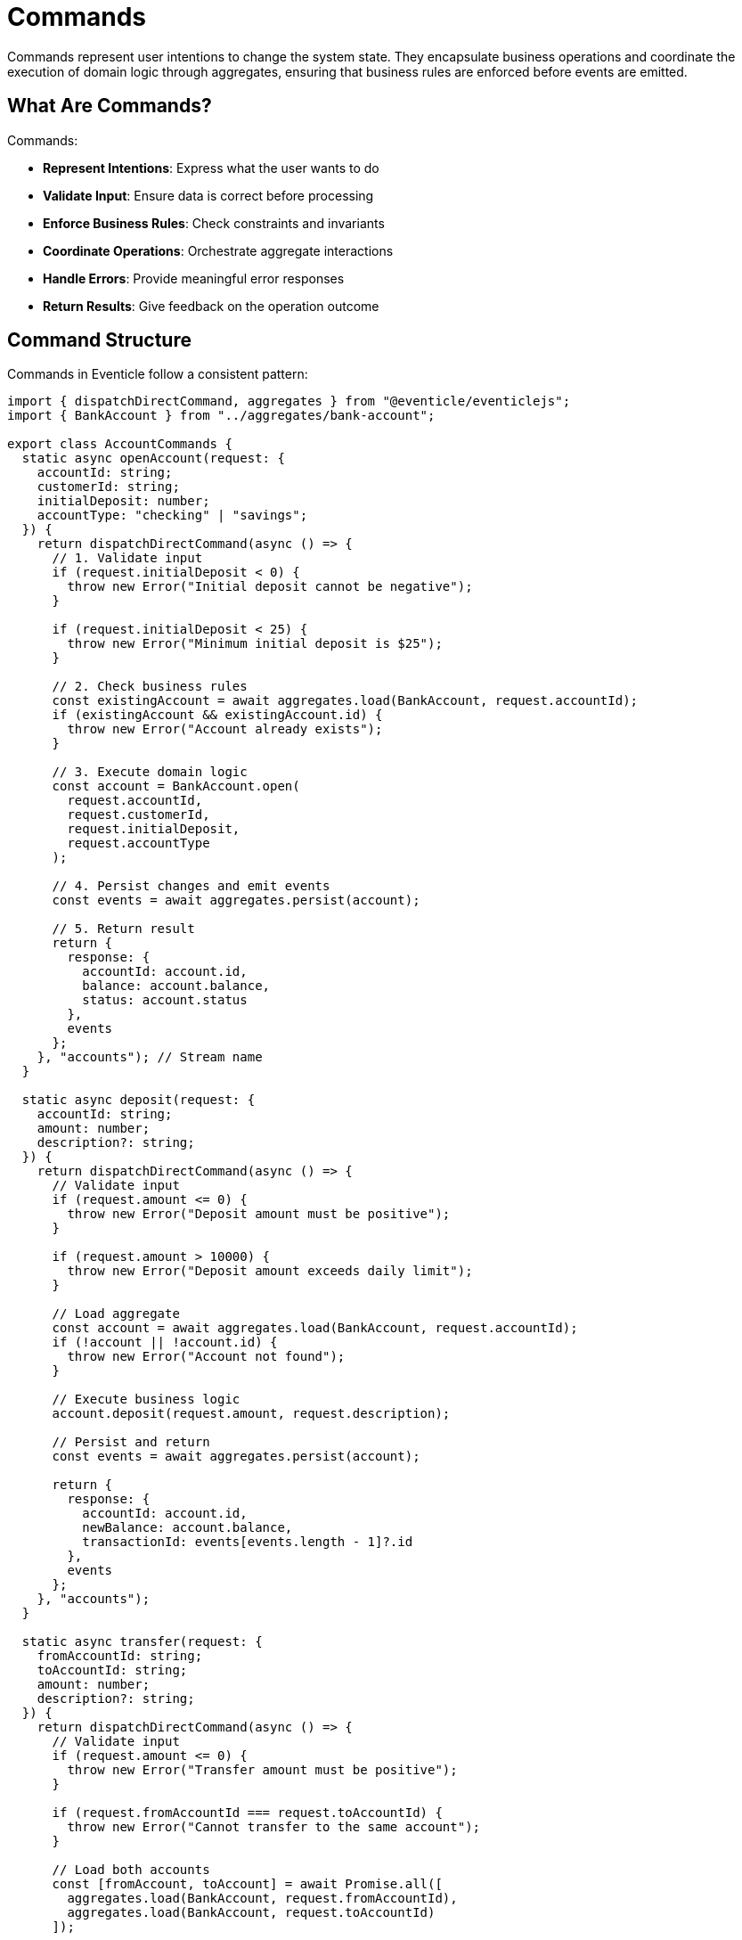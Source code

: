 
= Commands

Commands represent user intentions to change the system state. They encapsulate business operations and coordinate the execution of domain logic through aggregates, ensuring that business rules are enforced before events are emitted.

== What Are Commands?

Commands:

* **Represent Intentions**: Express what the user wants to do
* **Validate Input**: Ensure data is correct before processing
* **Enforce Business Rules**: Check constraints and invariants
* **Coordinate Operations**: Orchestrate aggregate interactions
* **Handle Errors**: Provide meaningful error responses
* **Return Results**: Give feedback on the operation outcome

== Command Structure

Commands in Eventicle follow a consistent pattern:

[source,typescript]
----
import { dispatchDirectCommand, aggregates } from "@eventicle/eventiclejs";
import { BankAccount } from "../aggregates/bank-account";

export class AccountCommands {
  static async openAccount(request: {
    accountId: string;
    customerId: string;
    initialDeposit: number;
    accountType: "checking" | "savings";
  }) {
    return dispatchDirectCommand(async () => {
      // 1. Validate input
      if (request.initialDeposit < 0) {
        throw new Error("Initial deposit cannot be negative");
      }
      
      if (request.initialDeposit < 25) {
        throw new Error("Minimum initial deposit is $25");
      }
      
      // 2. Check business rules
      const existingAccount = await aggregates.load(BankAccount, request.accountId);
      if (existingAccount && existingAccount.id) {
        throw new Error("Account already exists");
      }
      
      // 3. Execute domain logic
      const account = BankAccount.open(
        request.accountId,
        request.customerId,
        request.initialDeposit,
        request.accountType
      );
      
      // 4. Persist changes and emit events
      const events = await aggregates.persist(account);
      
      // 5. Return result
      return {
        response: {
          accountId: account.id,
          balance: account.balance,
          status: account.status
        },
        events
      };
    }, "accounts"); // Stream name
  }
  
  static async deposit(request: {
    accountId: string;
    amount: number;
    description?: string;
  }) {
    return dispatchDirectCommand(async () => {
      // Validate input
      if (request.amount <= 0) {
        throw new Error("Deposit amount must be positive");
      }
      
      if (request.amount > 10000) {
        throw new Error("Deposit amount exceeds daily limit");
      }
      
      // Load aggregate
      const account = await aggregates.load(BankAccount, request.accountId);
      if (!account || !account.id) {
        throw new Error("Account not found");
      }
      
      // Execute business logic
      account.deposit(request.amount, request.description);
      
      // Persist and return
      const events = await aggregates.persist(account);
      
      return {
        response: {
          accountId: account.id,
          newBalance: account.balance,
          transactionId: events[events.length - 1]?.id
        },
        events
      };
    }, "accounts");
  }
  
  static async transfer(request: {
    fromAccountId: string;
    toAccountId: string;
    amount: number;
    description?: string;
  }) {
    return dispatchDirectCommand(async () => {
      // Validate input
      if (request.amount <= 0) {
        throw new Error("Transfer amount must be positive");
      }
      
      if (request.fromAccountId === request.toAccountId) {
        throw new Error("Cannot transfer to the same account");
      }
      
      // Load both accounts
      const [fromAccount, toAccount] = await Promise.all([
        aggregates.load(BankAccount, request.fromAccountId),
        aggregates.load(BankAccount, request.toAccountId)
      ]);
      
      if (!fromAccount?.id) {
        throw new Error("Source account not found");
      }
      
      if (!toAccount?.id) {
        throw new Error("Destination account not found");
      }
      
      // Execute transfer
      fromAccount.withdraw(request.amount, `Transfer to ${request.toAccountId}`);
      toAccount.deposit(request.amount, `Transfer from ${request.fromAccountId}`);
      
      // Persist both accounts
      const allEvents = await aggregates.persistAll([fromAccount, toAccount]);
      
      return {
        response: {
          transferId: allEvents[0]?.id,
          fromAccountBalance: fromAccount.balance,
          toAccountBalance: toAccount.balance
        },
        events: allEvents
      };
    }, "accounts");
  }
}
----

== Command Patterns

=== Simple Command Pattern

For straightforward operations on a single aggregate:

[source,typescript]
----
export class OrderCommands {
  static async createOrder(customerId: string, items: OrderItem[]) {
    return dispatchDirectCommand(async () => {
      // Validation
      if (!items || items.length === 0) {
        throw new Error("Order must contain at least one item");
      }
      
      // Create aggregate
      const order = Order.create(customerId, items);
      
      // Persist
      const events = await aggregates.persist(order);
      
      return {
        response: { orderId: order.id },
        events
      };
    }, "orders");
  }
}
----

=== Multi-Aggregate Command Pattern

For operations that span multiple aggregates:

[source,typescript]
----
export class InventoryCommands {
  static async reserveInventory(orderId: string, items: OrderItem[]) {
    return dispatchDirectCommand(async () => {
      const inventoryUpdates: Product[] = [];
      
      // Load all required products
      for (const item of items) {
        const product = await aggregates.load(Product, item.productId);
        if (!product?.id) {
          throw new Error(`Product ${item.productId} not found`);
        }
        
        // Check availability
        if (product.availableStock < item.quantity) {
          throw new Error(`Insufficient stock for ${product.name}`);
        }
        
        // Reserve inventory
        product.reserveStock(item.quantity, orderId);
        inventoryUpdates.push(product);
      }
      
      // Persist all changes
      const events = await aggregates.persistAll(inventoryUpdates);
      
      return {
        response: {
          reservationId: `reservation-${orderId}`,
          reservedItems: items.length
        },
        events
      };
    }, "inventory");
  }
}
----

=== Saga-Triggered Command Pattern

For commands initiated by sagas:

[source,typescript]
----
export class PaymentCommands {
  static async processPayment(request: {
    orderId: string;
    amount: number;
    paymentMethod: string;
    customerId: string;
  }) {
    return dispatchDirectCommand(async () => {
      // Create payment aggregate
      const payment = Payment.create(
        request.orderId,
        request.amount,
        request.paymentMethod,
        request.customerId
      );
      
      try {
        // Integrate with payment gateway
        const paymentResult = await processWithGateway({
          amount: request.amount,
          paymentMethod: request.paymentMethod
        });
        
        if (paymentResult.success) {
          payment.markSuccessful(paymentResult.transactionId);
        } else {
          payment.markFailed(paymentResult.errorCode, paymentResult.errorMessage);
        }
        
      } catch (error) {
        payment.markFailed("GATEWAY_ERROR", error.message);
      }
      
      const events = await aggregates.persist(payment);
      
      return {
        response: {
          paymentId: payment.id,
          status: payment.status,
          transactionId: payment.transactionId
        },
        events
      };
    }, "payments");
  }
}

async function processWithGateway(request: any) {
  // Mock payment gateway integration
  // In real implementation, integrate with Stripe, PayPal, etc.
  return {
    success: Math.random() > 0.1, // 90% success rate
    transactionId: `txn_${Date.now()}`,
    errorCode: "CARD_DECLINED",
    errorMessage: "Insufficient funds"
  };
}
----

== Input Validation

=== Basic Validation

[source,typescript]
----
function validateCreateUserRequest(request: any) {
  const errors: string[] = [];
  
  if (!request.email || typeof request.email !== 'string') {
    errors.push("Email is required and must be a string");
  }
  
  if (!request.email.includes('@')) {
    errors.push("Email must be a valid email address");
  }
  
  if (!request.password || request.password.length < 8) {
    errors.push("Password must be at least 8 characters long");
  }
  
  if (errors.length > 0) {
    throw new Error(`Validation failed: ${errors.join(', ')}`);
  }
}
----

=== Schema-Based Validation

[source,typescript]
----
import Joi from 'joi';

const createOrderSchema = Joi.object({
  customerId: Joi.string().uuid().required(),
  items: Joi.array().items(
    Joi.object({
      productId: Joi.string().uuid().required(),
      quantity: Joi.number().integer().min(1).required(),
      price: Joi.number().positive().required()
    })
  ).min(1).required(),
  shippingAddress: Joi.object({
    street: Joi.string().required(),
    city: Joi.string().required(),
    zipCode: Joi.string().required(),
    country: Joi.string().required()
  }).required()
});

export class OrderCommands {
  static async createOrder(request: any) {
    return dispatchDirectCommand(async () => {
      // Validate with schema
      const { error, value } = createOrderSchema.validate(request);
      if (error) {
        throw new Error(`Validation error: ${error.details[0].message}`);
      }
      
      // Proceed with validated data
      const order = Order.create(value.customerId, value.items, value.shippingAddress);
      
      const events = await aggregates.persist(order);
      
      return {
        response: { orderId: order.id },
        events
      };
    }, "orders");
  }
}
----

== Error Handling

=== Business Logic Errors

[source,typescript]
----
export class BusinessError extends Error {
  constructor(
    message: string,
    public readonly code: string,
    public readonly details?: any
  ) {
    super(message);
    this.name = 'BusinessError';
  }
}

export class ProductCommands {
  static async updatePrice(productId: string, newPrice: number) {
    return dispatchDirectCommand(async () => {
      const product = await aggregates.load(Product, productId);
      
      if (!product?.id) {
        throw new BusinessError(
          "Product not found",
          "PRODUCT_NOT_FOUND",
          { productId }
        );
      }
      
      if (product.status === "discontinued") {
        throw new BusinessError(
          "Cannot update price of discontinued product",
          "PRODUCT_DISCONTINUED",
          { productId, status: product.status }
        );
      }
      
      if (newPrice <= 0) {
        throw new BusinessError(
          "Price must be positive",
          "INVALID_PRICE",
          { newPrice }
        );
      }
      
      product.updatePrice(newPrice);
      
      const events = await aggregates.persist(product);
      
      return {
        response: { 
          productId: product.id, 
          oldPrice: product.previousPrice,
          newPrice: product.price 
        },
        events
      };
    }, "products");
  }
}
----

=== Retry Logic

[source,typescript]
----
export class RobustCommands {
  static async processWithRetry<T>(
    operation: () => Promise<T>,
    maxRetries: number = 3
  ): Promise<T> {
    let lastError: Error;
    
    for (let attempt = 1; attempt <= maxRetries; attempt++) {
      try {
        return await operation();
      } catch (error) {
        lastError = error;
        
        // Don't retry business logic errors
        if (error instanceof BusinessError) {
          throw error;
        }
        
        if (attempt === maxRetries) {
          throw lastError;
        }
        
        // Exponential backoff
        const delay = Math.pow(2, attempt) * 1000;
        await new Promise(resolve => setTimeout(resolve, delay));
      }
    }
    
    throw lastError!;
  }
  
  static async reliableOperation(data: any) {
    return this.processWithRetry(async () => {
      return dispatchDirectCommand(async () => {
        // Operation that might fail due to infrastructure issues
        const result = await someUnreliableOperation(data);
        return {
          response: result,
          events: []
        };
      }, "operations");
    });
  }
}
----

== Command Authorization

[source,typescript]
----
interface User {
  id: string;
  roles: string[];
  permissions: string[];
}

class AuthorizationError extends Error {
  constructor(message: string, public readonly requiredPermission: string) {
    super(message);
    this.name = 'AuthorizationError';
  }
}

function requirePermission(permission: string) {
  return function(target: any, propertyKey: string, descriptor: PropertyDescriptor) {
    const originalMethod = descriptor.value;
    
    descriptor.value = async function(user: User, ...args: any[]) {
      if (!user.permissions.includes(permission)) {
        throw new AuthorizationError(
          `Permission ${permission} required`,
          permission
        );
      }
      
      return originalMethod.apply(this, args);
    };
  };
}

export class SecureCommands {
  @requirePermission('admin:delete-user')
  static async deleteUser(user: User, userId: string) {
    return dispatchDirectCommand(async () => {
      const userToDelete = await aggregates.load(UserAggregate, userId);
      
      if (!userToDelete?.id) {
        throw new BusinessError("User not found", "USER_NOT_FOUND");
      }
      
      userToDelete.markDeleted(user.id);
      
      const events = await aggregates.persist(userToDelete);
      
      return {
        response: { deletedUserId: userId },
        events
      };
    }, "users");
  }
  
  @requirePermission('finance:process-refund')
  static async processRefund(user: User, orderId: string, amount: number) {
    return dispatchDirectCommand(async () => {
      // Refund logic here
      const refund = Refund.create(orderId, amount, user.id);
      
      const events = await aggregates.persist(refund);
      
      return {
        response: { refundId: refund.id },
        events
      };
    }, "refunds");
  }
}
----

== Testing Commands

[source,typescript]
----
import { 
  eventClientInMemory, 
  setEventClient, 
  InMemoryDatastore, 
  setDataStore,
  consumeFullEventLog
} from "@eventicle/eventiclejs";

describe("AccountCommands", () => {
  beforeEach(() => {
    setEventClient(eventClientInMemory());
    setDataStore(new InMemoryDatastore());
  });
  
  describe("openAccount", () => {
    it("should create a new account with valid input", async () => {
      const result = await AccountCommands.openAccount({
        accountId: "acc-123",
        customerId: "customer-456",
        initialDeposit: 1000,
        accountType: "checking"
      });
      
      expect(result.response.accountId).toBe("acc-123");
      expect(result.response.balance).toBe(1000);
      expect(result.events).toHaveLength(1);
      expect(result.events[0].type).toBe("AccountOpened");
    });
    
    it("should reject negative initial deposit", async () => {
      await expect(AccountCommands.openAccount({
        accountId: "acc-123",
        customerId: "customer-456",
        initialDeposit: -100,
        accountType: "checking"
      })).rejects.toThrow("Initial deposit cannot be negative");
    });
    
    it("should reject duplicate account", async () => {
      // Create first account
      await AccountCommands.openAccount({
        accountId: "acc-123",
        customerId: "customer-456",
        initialDeposit: 1000,
        accountType: "checking"
      });
      
      // Wait for events to be processed
      await consumeFullEventLog();
      
      // Try to create duplicate
      await expect(AccountCommands.openAccount({
        accountId: "acc-123",
        customerId: "customer-789",
        initialDeposit: 500,
        accountType: "savings"
      })).rejects.toThrow("Account already exists");
    });
  });
  
  describe("transfer", () => {
    beforeEach(async () => {
      // Set up test accounts
      await AccountCommands.openAccount({
        accountId: "acc-source",
        customerId: "customer-1",
        initialDeposit: 1000,
        accountType: "checking"
      });
      
      await AccountCommands.openAccount({
        accountId: "acc-dest",
        customerId: "customer-2",
        initialDeposit: 500,
        accountType: "savings"
      });
      
      await consumeFullEventLog();
    });
    
    it("should transfer money between accounts", async () => {
      const result = await AccountCommands.transfer({
        fromAccountId: "acc-source",
        toAccountId: "acc-dest",
        amount: 200
      });
      
      expect(result.response.fromAccountBalance).toBe(800);
      expect(result.response.toAccountBalance).toBe(700);
      expect(result.events).toHaveLength(2); // One for each account
    });
  });
});
----

== Command Composition

[source,typescript]
----
export class CompositeCommands {
  static async createUserAndAccount(request: {
    email: string;
    password: string;
    initialDeposit: number;
  }) {
    return dispatchDirectCommand(async () => {
      // Step 1: Create user
      const user = User.create(request.email, request.password);
      const userEvents = await aggregates.persist(user);
      
      // Step 2: Create account for user
      const account = BankAccount.open(
        `acc-${user.id}`,
        user.id,
        request.initialDeposit,
        "checking"
      );
      const accountEvents = await aggregates.persist(account);
      
      return {
        response: {
          userId: user.id,
          accountId: account.id,
          initialBalance: account.balance
        },
        events: [...userEvents, ...accountEvents]
      };
    }, "user-registration");
  }
}
----

== Best Practices

1. **Validate Early**: Check input parameters before loading aggregates
2. **Fail Fast**: Throw meaningful errors for invalid operations
3. **Single Responsibility**: Each command should do one thing well
4. **Idempotency**: Design commands to be safely retryable
5. **Return Useful Data**: Provide feedback about what was accomplished
6. **Handle Errors Gracefully**: Distinguish between different error types
7. **Use Proper Abstractions**: Separate validation, authorization, and business logic
8. **Test Thoroughly**: Cover both success and failure scenarios

== Next Steps

* Learn about xref:implementing-commands.adoc[Implementing Commands] in detail
* Explore xref:aggregate-roots.adoc[Aggregate Roots] for domain logic
* Understand xref:testing.adoc[Testing Commands] patterns
* See xref:error-handling.adoc[Error Handling] strategies
